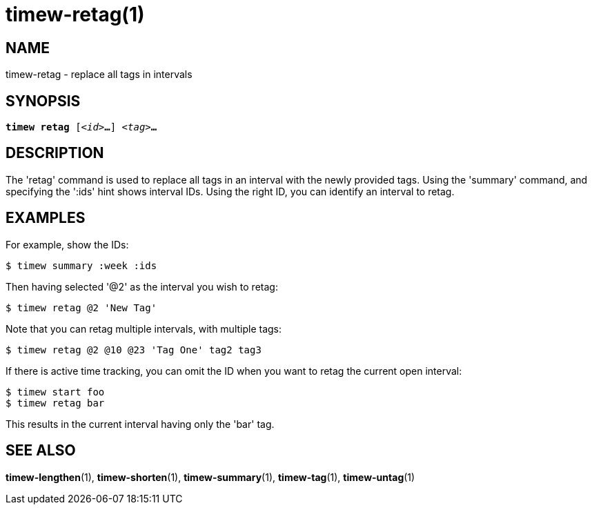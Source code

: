 = timew-retag(1)

== NAME
timew-retag - replace all tags in intervals

== SYNOPSIS
[verse]
*timew retag* [_<id>_**...**] _<tag>_**...**

== DESCRIPTION
The 'retag' command is used to replace all tags in an interval with the newly provided tags.
Using the 'summary' command, and specifying the ':ids' hint shows interval IDs.
Using the right ID, you can identify an interval to retag.

== EXAMPLES
For example, show the IDs:

    $ timew summary :week :ids

Then having selected '@2' as the interval you wish to retag:

    $ timew retag @2 'New Tag'

Note that you can retag multiple intervals, with multiple tags:

    $ timew retag @2 @10 @23 'Tag One' tag2 tag3

If there is active time tracking, you can omit the ID when you want to retag the current open interval:

    $ timew start foo
    $ timew retag bar

This results in the current interval having only the 'bar' tag.

== SEE ALSO
**timew-lengthen**(1),
**timew-shorten**(1),
**timew-summary**(1),
**timew-tag**(1),
**timew-untag**(1)
